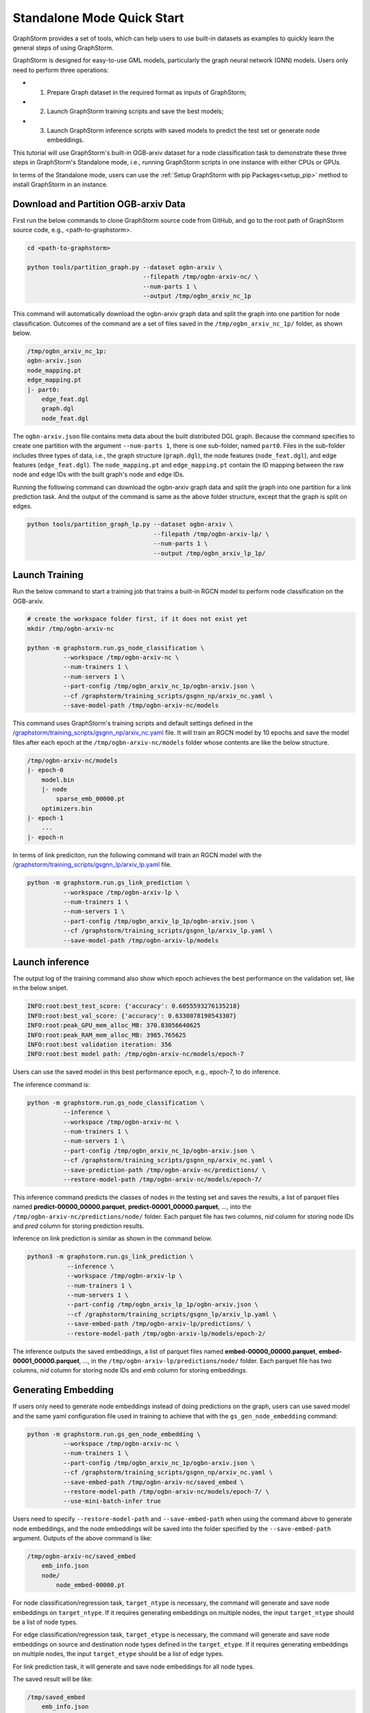 .. _quick-start-standalone:

Standalone Mode Quick Start
============================
GraphStorm provides a set of tools, which can help users to use built-in datasets as examples to quickly learn the general steps of using GraphStorm.

GraphStorm is designed for easy-to-use GML models, particularly the graph neural network (GNN) models. Users only need to perform three operations:

- 1. Prepare Graph dataset in the required format as inputs of GraphStorm;
- 2. Launch GraphStorm training scripts and save the best models;
- 3. Launch GraphStorm inference scripts with saved models to predict the test set or generate node embeddings.

This tutorial will use GraphStorm's built-in OGB-arxiv dataset for a node classification task to demonstrate these three steps in GraphStorm's Standalone mode, i.e., running GraphStorm scripts in one instance with either CPUs or GPUs.

In terms of the Standalone mode, users can use the :ref:`Setup GraphStorm with pip Packages<setup_pip>` method to install GraphStorm in an instance.

Download and Partition OGB-arxiv Data
--------------------------------------
First run the below commands to clone GraphStorm source code from GitHub, and go to the root path of GraphStorm source code, e.g., <path-to-graphstorm>.

.. code-block:: bash

    cd <path-to-graphstorm>

    python tools/partition_graph.py --dataset ogbn-arxiv \
                                    --filepath /tmp/ogbn-arxiv-nc/ \
                                    --num-parts 1 \
                                    --output /tmp/ogbn_arxiv_nc_1p

This command will automatically download the ogbn-arxiv graph data and split the graph into one partition for node classification. Outcomes of the command are a set of files saved in the ``/tmp/ogbn_arxiv_nc_1p/`` folder, as shown below.

.. code-block:: bash

    /tmp/ogbn_arxiv_nc_1p:
    ogbn-arxiv.json
    node_mapping.pt
    edge_mapping.pt
    |- part0:
        edge_feat.dgl
        graph.dgl
        node_feat.dgl

The ``ogbn-arxiv.json`` file contains meta data about the built distributed DGL graph. Because the command specifies to create one partition with the argument ``--num-parts 1``, there is one sub-folder, named ``part0``.  Files in the sub-folder includes three types of data, i.e., the graph structure (``graph.dgl``), the node features (``node_feat.dgl``), and edge features (``edge_feat.dgl``). The ``node_mapping.pt`` and ``edge_mapping.pt`` contain the ID mapping between the raw node and edge IDs with the built graph's node and edge IDs.

Running the following command can download the ogbn-arxiv graph data and split the graph into one partition for a link prediction task. And the output of the command is same as the above folder structure, except that the graph is split on edges.

.. code-block:: bash

    python tools/partition_graph_lp.py --dataset ogbn-arxiv \
                                       --filepath /tmp/ogbn-arxiv-lp/ \
                                       --num-parts 1 \
                                       --output /tmp/ogbn_arxiv_lp_1p/

.. _launch-training:

Launch Training
-----------------

Run the below command to start a training job that trains a built-in RGCN model to perform node classification on the OGB-arxiv.

.. code-block:: bash

    # create the workspace folder first, if it does not exist yet
    mkdir /tmp/ogbn-arxiv-nc

    python -m graphstorm.run.gs_node_classification \
              --workspace /tmp/ogbn-arxiv-nc \
              --num-trainers 1 \
              --num-servers 1 \
              --part-config /tmp/ogbn_arxiv_nc_1p/ogbn-arxiv.json \
              --cf /graphstorm/training_scripts/gsgnn_np/arxiv_nc.yaml \
              --save-model-path /tmp/ogbn-arxiv-nc/models

This command uses GraphStorm's training scripts and default settings defined in the `/graphstorm/training_scripts/gsgnn_np/arxiv_nc.yaml <https://github.com/awslabs/graphstorm/blob/main/training_scripts/gsgnn_np/arxiv_nc.yaml>`_ file. It will train an RGCN model by 10 epochs and save the model files after each epoch at the ``/tmp/ogbn-arxiv-nc/models`` folder whose contents are like the below structure.

.. code-block:: bash

    /tmp/ogbn-arxiv-nc/models
    |- epoch-0
        model.bin
        |- node
            sparse_emb_00000.pt
        optimizers.bin
    |- epoch-1
        ...
    |- epoch-n

In terms of link prediciton, run the following command will train an RGCN model with the `/graphstorm/training_scripts/gsgnn_lp/arxiv_lp.yaml <https://github.com/awslabs/graphstorm/blob/main/training_scripts/gsgnn_lp/arxiv_lp.yaml>`_ file.

.. code-block:: bash

    python -m graphstorm.run.gs_link_prediction \
              --workspace /tmp/ogbn-arxiv-lp \
              --num-trainers 1 \
              --num-servers 1 \
              --part-config /tmp/ogbn_arxiv_lp_1p/ogbn-arxiv.json \
              --cf /graphstorm/training_scripts/gsgnn_lp/arxiv_lp.yaml \
              --save-model-path /tmp/ogbn-arxiv-lp/models

Launch inference
----------------
The output log of the training command also show which epoch achieves the best performance on the validation set, like in the below snipet.

.. code-block:: yaml

    INFO:root:best_test_score: {'accuracy': 0.6055593276135218}
    INFO:root:best_val_score: {'accuracy': 0.6330078190543307}
    INFO:root:peak_GPU_mem_alloc_MB: 370.83056640625
    INFO:root:peak_RAM_mem_alloc_MB: 3985.765625
    INFO:root:best validation iteration: 356
    INFO:root:best model path: /tmp/ogbn-arxiv-nc/models/epoch-7

Users can use the saved model in this best performance epoch, e.g., epoch-7, to do inference.

The inference command is:

.. code-block:: bash

    python -m graphstorm.run.gs_node_classification \
              --inference \
              --workspace /tmp/ogbn-arxiv-nc \
              --num-trainers 1 \
              --num-servers 1 \
              --part-config /tmp/ogbn_arxiv_nc_1p/ogbn-arxiv.json \
              --cf /graphstorm/training_scripts/gsgnn_np/arxiv_nc.yaml \
              --save-prediction-path /tmp/ogbn-arxiv-nc/predictions/ \
              --restore-model-path /tmp/ogbn-arxiv-nc/models/epoch-7/

This inference command predicts the classes of nodes in the testing set and saves the results, a list of parquet files named **predict-00000_00000.parquet**, **predict-00001_00000.parquet**, ..., into the ``/tmp/ogbn-arxiv-nc/predictions/node/`` folder. Each parquet file has two columns, `nid` column for storing node IDs and `pred` column for storing prediction results.

Inference on link prediction is similar as shown in the command below.

.. code-block:: bash

    python3 -m graphstorm.run.gs_link_prediction \
               --inference \
               --workspace /tmp/ogbn-arxiv-lp \
               --num-trainers 1 \
               --num-servers 1 \
               --part-config /tmp/ogbn_arxiv_lp_1p/ogbn-arxiv.json \
               --cf /graphstorm/training_scripts/gsgnn_lp/arxiv_lp.yaml \
               --save-embed-path /tmp/ogbn-arxiv-lp/predictions/ \
               --restore-model-path /tmp/ogbn-arxiv-lp/models/epoch-2/

The inference outputs the saved embeddings, a list of parquet files named **embed-00000_00000.parquet**, **embed-00001_00000.parquet**, ...,  in the ``/tmp/ogbn-arxiv-lp/predictions/node/`` folder. Each parquet file has two columns, `nid` column for storing node IDs and `emb` column for storing embeddings.

Generating Embedding
--------------------
If users only need to generate node embeddings instead of doing predictions on the graph, users can use saved model and the same yaml configuration file used in training to achieve that with the ``gs_gen_node_embedding`` command:

.. code-block:: bash

    python -m graphstorm.run.gs_gen_node_embedding \
              --workspace /tmp/ogbn-arxiv-nc \
              --num-trainers 1 \
              --part-config /tmp/ogbn_arxiv_nc_1p/ogbn-arxiv.json \
              --cf /graphstorm/training_scripts/gsgnn_np/arxiv_nc.yaml \
              --save-embed-path /tmp/ogbn-arxiv-nc/saved_embed \
              --restore-model-path /tmp/ogbn-arxiv-nc/models/epoch-7/ \
              --use-mini-batch-infer true

Users need to specify ``--restore-model-path`` and ``--save-embed-path`` when using the command above to generate node embeddings, and the node embeddings will be saved into the folder specified by the ``--save-embed-path`` argument. Outputs of the above command is like:

.. code-block:: bash

    /tmp/ogbn-arxiv-nc/saved_embed
        emb_info.json
        node/
            node_embed-00000.pt


For node classification/regression task, ``target_ntype`` is necessary, the command will generate and save node embeddings on ``target_ntype``. If it requires generating embeddings on multiple nodes, the input ``target_ntype`` should be a list of node types.

For edge classification/regression task, ``target_etype`` is necessary, the command will generate and save node embeddings on source and destination node types defined in the ``target_etype``. If it requires generating embeddings on multiple nodes, the input ``target_etype`` should be a list of edge types.

For link prediction task, it will generate and save node embeddings for all node types.

The saved result will be like:

.. code-block:: bash

    /tmp/saved_embed
        emb_info.json
        node_type1/
            embed-00000_00000.parquet
            embed-00000_00001.parquet
            ...
        node_type2/
            embed-00000_00000.parquet
            embed-00000_00001.parquet
            ...

**That is it!** You have learnt how to use GraphStorm in three steps.

Next users can check the :ref:`Use Your Own Graph Data<use-own-data>` tutorial to prepare your own graph data for using GraphStorm.

Clean Up
----------
Once finished with GML tasks, users can exit the GraphStorm Docker container with command ``exit`` and then stop the container to restore computation resources.

Run this command in the **container running environment** to leave the GraphStorm container.

.. code-block:: bash

    exit

Run this command in the **instance environment** to stop the GprahStorm Docker container.

.. code-block:: bash

    docker stop test

Make sure you give the correct container name in the above command. Here it stops the container named ``test``.

Then users can use this command to check the status of all Docker containers. The container with the name ``test`` should have a "**STATUS**" like "**Exited (0) ** ago**".

.. code-block::

    docker ps -a
